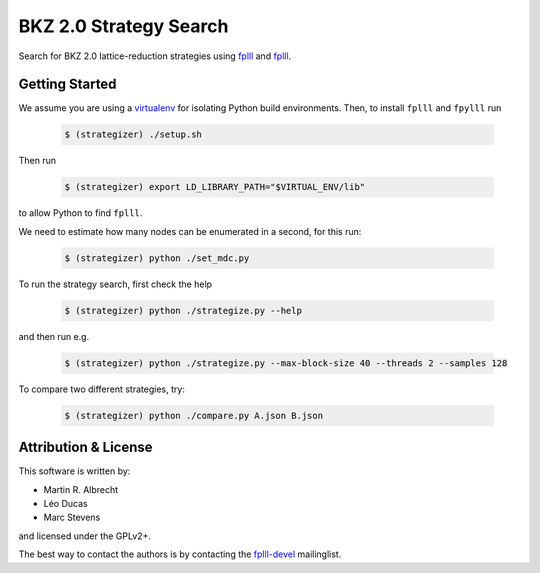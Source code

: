 BKZ 2.0 Strategy Search
=======================

Search for BKZ 2.0 lattice-reduction strategies using `fplll <https://github.com/fplll/fplll>`_ and `fplll <https://github.com/fpylll/fpylll>`_.

Getting Started
---------------

We assume you are using a `virtualenv <https://virtualenv.readthedocs.org/>`_ for isolating Python build environments. Then, to install ``fplll`` and ``fpylll`` run
 
   .. code-block:: bash

     $ (strategizer) ./setup.sh

Then run
     
   .. code-block:: bash

     $ (strategizer) export LD_LIBRARY_PATH="$VIRTUAL_ENV/lib"

to allow Python to find ``fplll``.

We need to estimate how many nodes can be enumerated in a second, for this run:

   .. code-block:: bash

     $ (strategizer) python ./set_mdc.py

To run the strategy search, first check the help

   .. code-block:: bash

     $ (strategizer) python ./strategize.py --help

and then run e.g.

   .. code-block:: bash

     $ (strategizer) python ./strategize.py --max-block-size 40 --threads 2 --samples 128

To compare two different strategies, try:

   .. code-block:: bash

     $ (strategizer) python ./compare.py A.json B.json

     
Attribution & License
---------------------

This software is written by:

- Martin R. Albrecht
- Léo Ducas
- Marc Stevens

and licensed under the GPLv2+.
  
The best way to contact the authors is by contacting the `fplll-devel <fplll-devel@googlegroups.com>`_ mailinglist.

  
